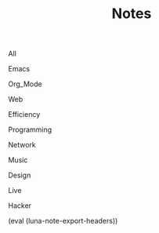 #+OPTIONS: html-style:nil
#+HTML_HEAD: <link rel="stylesheet" type="text/css" href="./style.css"/>
#+HTML_HEAD_EXTRA: <script type="text/javascript" src="./script.js"></script>
#+HTML_HEAD_EXTRA: <link rel="icon" type="image/png" href="../favicon.png">
#+HTML_HEAD_EXTRA: <link rel="stylesheet" type="text/css" href="./index-style.css"/>
#+HTML_HEAD_EXTRA: <script type="text/javascript" src="./index-script.js"></script>
#+HTML_LINK_UP: ../index.html
#+HTML_LINK_HOME: ../index.html
#+PROPERTY: RSS_URL_BASE https://archive.casouri.co.uk/note/
#+MACRO: post (eval (format "* [[./$2index.html][$1]] $3\n  :PROPERTIES:\n  :RSS_LINK: https://archive.casouri.co.uk/note/$2\n  :RSS_DIR: ./$2\n  :END:"))
#+MACRO: no-rss (eval (if (org-export-derived-backend-p org-export-current-backend 'rss) "* COMMENT :noexport:" ""))
#+OPTIONS: toc:nil
#+MACRO: headers (eval (luna-note-export-headers))

#+TITLE: Notes

#+BEGIN_EXPORT html
<div id="taglist">
<p onclick="toggleAll()" id="tagAll">All</p>
<p onclick="toggleTag(this)">Emacs</p>
<p onclick="toggleTag(this)">Org_Mode</p>
<p onclick="toggleTag(this)">Web</p>
<p onclick="toggleTag(this)">Efficiency</p>
<p onclick="toggleTag(this)">Programming</p>
<p onclick="toggleTag(this)">Network</p>
<p onclick="toggleTag(this)">Music</p>
<p onclick="toggleTag(this)">Design</p>
<p onclick="toggleTag(this)">Live</p>
<p onclick="toggleTag(this)">Hacker</p>
</div>
#+END_EXPORT


#+BEGIN_EXPORT html
<div id="headers-wrapper">
<div id="headers">
#+END_EXPORT

{{{headers}}}

# post-insert-anchor

# {{{post(Useful Builtin Emacs Commands & Bindings,2020/useful-builtin-emacs-commands-&-bindings/,:Emacs:)}}}

# {{{post(Painless Transition to Portable Dumper,2020/painless-transition-to-portable-dumper/,:Emacs:)}}}

# {{{post(La transcendència de certes matèries primeres d'Amer ica després de l'Descobriment,2019/la-transcendència-de-certes-matèries-primeres-d'amer-ica-després-de-l'descobriment/,:Etc:)}}}

# {{{post(Use Command bindings in Iterm for Emacs,2019/use-command-bindings-in-iterm-for-emacs/,:Emacs:)}}}

# # {{{post(C Developer Enviornment on Mac,2019/c-developer-enviornment-on-mac/,:Programming:)}}}

# {{{post(Debug in Emacs,2019/debug-in-emacs/,:Emacs:)}}}

# {{{post(Manage Windows in Emacs,2019/manage-windows-in-emacs/,:Emacs:)}}}

# {{{post(Jump Back in Emacs,2019/jump-back-in-emacs/,:Emacs:)}}}

# {{{post(Theme and Font in Emacs,2019/theme-and-font-in-emacs/,:Emacs:)}}}

# {{{post(Display console in Emacs,2019/display-console-in-emacs/,:Emacs:)}}}

# {{{post(Reduce Font Loading Time in My Blog,2019/reduce-font-loading-time-in-my-blog/,:Web:)}}}

# {{{post(Emacs 字体与字体集（翻译）,2019/emacs-字体与字体集/,:Emacs:)}}}

# {{{post(Rime输入法完全指南,2019/rime输入法完全指南/,:Efficiency:Hacker:)}}}

# {{{post(MacOS Mail Configuration,2019/macos-mail-configuration/,:Efficiency:)}}}
# # Hwo do I configure Mail.app on MacOS to manage email.

# {{{post(Emacs Subroutine,2018/emacs-subroutine/,:Emacs:)}}}
# # Read subr.el.

# {{{post(Mathematics Penmanship,2018/mathematics-penmanship/,:Live:)}}}
# # Write better math equations.

# {{{post(Prettify Google Docs,2018/prettify-google-docs/,:Live:)}}}
# # Make Google Docs document look nicer.

# {{{post(科学上网,2018/科学上网/,:Hacker:)}}}
# # 科学上网配置记录。

# {{{post(Jumping Around in Emacs,2018/jumping-around-in-emacs/,:Emacs:)}}}
# # How to move to places quickly in Emacs.

# {{{post(Organize Life with Org Mode,2018/organize-life-with-org-mode/,:Org_Mode:Emacs:)}}}
# # Organize daily life in Org Mode, with Org Agenda.

# {{{post(Blog Re-layout,2018/blog-re-layout/,:Web:Design:)}}}
# # Re-layout blog according to [[https://practicaltypography.com][Practical Typography]].

# {{{post(Blog in Org Mode\, Revisited,2018/blog-in-org-mode-revisited/,:Org_Mode:Emacs:)}}}
# # How to build a blog with Org Mode and without any framework.

# {{{post(Easy Bindings when Region Is Active,2018/easy-bindings-when-region-is-active/,:Emacs:)}}}
# # Bind a set of easy bindings when region is active.

# {{{post(Emacs Keymap Precedence,2018/emacs-keymap-precedence/,:Emacs:)}}}
# # Which keymap overrides which in Emacs.

# # this is inacurate, invaluable
# # {{{post(Ivy to Helm,2018/ivy-to-helm/,:Emacs:)}}}
# # How and why I switched from ivy to Helm.

# {{{post(My Favorite Musicians,2018/my-favorite-musicians/,:Music:)}}}
# # A list of my favorite musicians.

# {{{post(Who Called My Function?,2018/who-called-my-function/,:Emacs:)}}}
# # Check who called the innocent function in Emacs. Useful to find the culprit in start up process.

# {{{post(Emacs Gateway Drug,2018/emacs-gateway-drug/,:Emacs:)}}}
# # Tricks that can lure your friend into using Emacs.

# {{{post(Org Mode in Source File,2018/org-mode-in-source-file/,:Emacs:Programming:)}}}
# # Create header and fold/unfold entries in any source file.

# {{{post(Retro Terminal Blog Style,2018/retro-terminal-blog-style/,:Design:)}}}
# # I made my home page looks like a secret SCP style retro terminal archive.

# {{{post(Join Chat on IRC,2018/join-chat-on-irc/,:Hacker:)}}}
# # How use this cool protocol to chat with hackers.

# {{{post(Wanderlust,2018/wanderlust/,:Emacs:)}}}
# # Some notes I took when trying to setup Wanderlust.

# {{{post(My Favorite Animes,2018/my-favorite-animes/,:Life:)}}}
# # A list of animes that I love.

# {{{post(Use Indirect Buffers,2018/use-indirect-buffers/,:Emacs:)}}}
# # A cool hidden feature of Emacs.

# {{{post(Basic Sorting Algorithm,2018/basic-sorting-algorithm/,:Programming:)}}}
# # Study note about basic sorting algorithms.

# {{{post(Cool URI Does not Change,2018/cool-uri-does-not-change/,:Hacker:Web:)}}}
# # An article I read and agree with.

# {{{post(Blog with only Org Mode,2018/blog-with-only-org-mode/,:Emacs:)}}}
# # How to build blog site with only Org Mode (and HTML, CSS and JavaScript).

# {{{post(Note About Domain and DNS,2018/note-about-domain-and-dns/,:Network:)}}}
# # Some notes I take when trying to add a custom domain to GitHub Pages.

# {{{post(Fancy startup screen for emacs,2018/fancy-startup-screen-for-emacs/,:Emacs:)}}}
# # Display something fancier on startup.

#+BEGIN_EXPORT html
</div>
</div>
#+END_EXPORT
